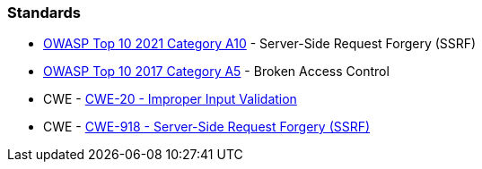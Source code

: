=== Standards

* https://owasp.org/Top10/A10_2021-Server-Side_Request_Forgery_%28SSRF%29/[OWASP Top 10 2021 Category A10] - Server-Side Request Forgery (SSRF)
* https://www.owasp.org/index.php/Top_10-2017_A5-Broken_Access_Control[OWASP Top 10 2017 Category A5] - Broken Access Control
* CWE - https://cwe.mitre.org/data/definitions/20[CWE-20 - Improper Input Validation]
* CWE - https://cwe.mitre.org/data/definitions/918[CWE-918 - Server-Side Request Forgery (SSRF)]